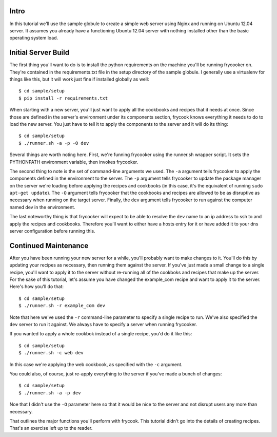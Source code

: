 Intro
=====

In this tutorial we'll use the sample globule to create a simple web
server using Nginx and running on Ubuntu 12.04 server.  It assumes you
already have a functioning Ubuntu 12.04 server with nothing installed
other than the basic operating system load.

Initial Server Build
====================

The first thing you'll want to do is to install the python requirements
on the machine you'll be running frycooker on.  They're contained in the
requirements.txt file in the setup directory of the sample globule.  I
generally use a virtualenv for things like this, but it will work just
fine if installed globally as well::

    $ cd sample/setup
    $ pip install -r requirements.txt

When starting with a new server, you'll just want to apply all the
cookbooks and recipes that it needs at once. Since those are defined in
the server's environment under its components section, frycook knows
everything it needs to do to load the new server.  You just have to tell
it to apply the components to the server and it will do its thing::

    $ cd sample/setup
    $ ./runner.sh -a -p -O dev

Several things are worth noting here.  First, we're funning frycooker
using the runner.sh wrapper script.  It sets the PYTHONPATH environment
variable, then invokes frycooker.

The second thing to note is the set of command-line arguments we used.
The ``-a`` argument tells frycooker to apply the components defined in the
environment to the server.  The ``-p`` argument tells frycooker to update
the package manager on the server we're loading before applying the
recipes and cookbooks (in this case, it's the equivalent of running
``sudo apt-get update``).  The ``-O`` argument tells frycooker that the
cookbooks and recipes are allowed to be as disruptive as necessary when
running on the target server.  Finally, the ``dev`` argument tells
frycooker to run against the computer named dev in the environment.

The last noteworthy thing is that frycooker will expect to be able to
resolve the ``dev`` name to an ip address to ssh to and apply the recipes
and cookbooks.  Therefore you'll want to either have a hosts entry for
it or have added it to your dns server configuration before running
this.

Continued Maintenance
=====================

After you have been running your new server for a while, you'll probably
want to make changes to it.  You'll do this by updating your recipes as
necessary, then running them against the server.  If you've just made a
small change to a single recipe, you'll want to apply it to the server
without re-running all of the cookboks and recipes that make up the
server.  For the sake of this tutorial, let's assume you have changed
the example_com recipe and want to apply it to the server. Here's how
you'll do that::

    $ cd sample/setup
    $ ./runner.sh -r example_com dev

Note that here we've used the ``-r`` command-line parameter to specify a
single recipe to run.  We've also specified the ``dev`` server to run it
against.  We always have to specify a server when running frycooker.

If you wanted to apply a whole cookbok instead of a single recipe, you'd
do it like this::

    $ cd sample/setup
    $ ./runner.sh -c web dev

In this case we're applying the web cookbook, as specified with the ``-c``
argument.

You could also, of course, just re-apply everything to the server if
you've made a bunch of changes::

    $ cd sample/setup
    $ ./runner.sh -a -p dev

Noe that I didn't use the ``-O`` parameter here so that it would be nice
to the server and not disrupt users any more than necessary.

That outlines the major functions you'll perform with frycook.  This
tutorial didn't go into the details of creating recipes.  That's an
exercise left up to the reader.
